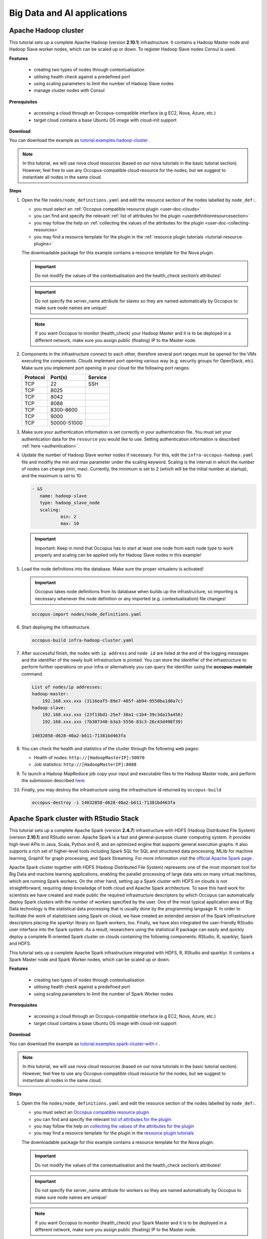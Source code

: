 .. _tutorial-bigdata-ai:

Big Data and AI applications
============================

Apache Hadoop cluster
~~~~~~~~~~~~~~~~~~~~~

This tutorial sets up a complete Apache Hadoop (version **2.10.1**) infrastructure. It contains a Hadoop Master node and Hadoop Slave worker nodes, which can be scaled up or down. To register Hadoop Slave nodes Consul is used.

**Features**

 - creating two types of nodes through contextualisation
 - utilising health check against a predefined port
 - using scaling parameters to limit the number of Hadoop Slave nodes
 - manage cluster nodes with Consul

**Prerequisites**

 - accessing a cloud through an Occopus-compatible interface (e.g EC2, Nova, Azure, etc.)
 - target cloud contains a base Ubuntu OS image with cloud-init support

**Download**

You can download the example as `tutorial.examples.hadoop-cluster <https://raw.githubusercontent.com/occopus/docs/master/tutorials/hadoop-cluster.tar.gz>`_ .

.. note::

   In this tutorial, we will use nova cloud resources (based on our nova tutorials in the basic tutorial section). However, feel free to use any Occopus-compatible cloud resource for the nodes, but we suggest to instantiate all nodes in the same cloud.

**Steps**

#. Open the file ``nodes/node_definitions.yaml`` and edit the resource section of the nodes labelled by ``node_def:``.

   - you must select an :ref:`Occopus compatible resource plugin <user-doc-clouds>`
   - you can find and specify the relevant :ref:`list of attributes for the plugin <userdefinitionresourcesection>`
   - you may follow the help on :ref:`collecting the values of the attributes for the plugin <user-doc-collecting-resources>`
   - you may find a resource template for the plugin in the :ref:`resource plugin tutorials <tutorial-resource-plugins>`

   The downloadable package for this example contains a resource template for the Nova plugin.

   .. important::

     Do not modify the values of the contextualisation and the health_check section’s attributes!

   .. important::

     Do not specify the server_name attribute for slaves so they are named automatically by Occopus to make sure node names are unique!

   .. note::

     If you want Occopus to monitor (health_check) your Hadoop Master and it is to be deployed in a different network, make sure you assign public (floating) IP to the Master node.

#. Components in the infrastructure connect to each other, therefore several port ranges must be opened for the VMs executing the components. Clouds implement port opening various way (e.g. security groups for OpenStack, etc). Make sure you implement port opening in your cloud for the following port ranges:

   ===========     =============  ====================
   Protocol        Port(s)        Service
   ===========     =============  ====================
   TCP             22             SSH
   TCP             8025
   TCP             8042
   TCP             8088
   TCP             8300-8600
   TCP             9000
   TCP             50000-51000
   ===========     =============  ====================

#. Make sure your authentication information is set correctly in your authentication file. You must set your authentication data for the ``resource`` you would like to use. Setting authentication information is described :ref:`here <authentication>`.

#. Update the number of Hadoop Slave worker nodes if necessary. For this, edit the ``infra-occopus-hadoop.yaml`` file and modifiy the min and max parameter under the scaling keyword. Scaling is the interval in which the number of nodes can change (min, max). Currently, the minimum is set to 2 (which will be the initial number at startup), and the maximum is set to 10.

   .. code:: yaml

     - &S
        name: hadoop-slave
        type: hadoop_slave_node
        scaling:
                min: 2
                max: 10

   .. important::

     Important: Keep in mind that Occopus has to start at least one node from each node type to work properly and scaling can be applied only for Hadoop Slave nodes in this example!

#. Load the node definitions into the database. Make sure the proper virtualenv is activated!

   .. important::

    Occopus takes node definitions from its database when builds up the infrastructure, so importing is necessary whenever the node definition or any imported (e.g. contextualisation) file changes!


   .. code:: bash

      occopus-import nodes/node_definitions.yaml

#. Start deploying the infrastructure.

   .. code:: bash

      occopus-build infra-hadoop-cluster.yaml

#. After successful finish, the nodes with ``ip address`` and ``node id`` are listed at the end of the logging messages and the identifier of the newly built infrastructure is printed. You can store the identifier of the infrastructure to perform further operations on your infra or alternatively you can query the identifier using the **occopus-maintain** command.

   .. code:: bash

      List of nodes/ip addresses:
      hadoop-master:
          192.168.xxx.xxx (3116eaf5-89e7-405f-ab94-9550ba1d0a7c)
      hadoop-slave:
          192.168.xxx.xxx (23f13bd1-25e7-30a1-c1b4-39c3da15a456)
          192.168.xxx.xxx (7b387348-b3a3-5556-83c3-26c43d498f39)

      14032858-d628-40a2-b611-71381bd463fa

#. You can check the health and statistics of the cluster through the following web pages:

   - Health of nodes: ``http://[HadoopMasterIP]:50070``
   - Job statistics: ``http://[HadoopMasterIP]:8088``

#. To launch a Hadoop MapReduce job copy your input and executable files to the Hadoop Master node, and perform the submission described `here <https://hadoop.apache.org/docs/stable/hadoop-mapreduce-client/hadoop-mapreduce-client-core/MapReduceTutorial.html>`_.

#. Finally, you may destroy the infrastructure using the infrastructure id returned by ``occopus-build``

   .. code:: bash

      occopus-destroy -i 14032858-d628-40a2-b611-71381bd463fa


Apache Spark cluster with RStudio Stack
~~~~~~~~~~~~~~~~~~~~~~~~~~~~~~~~~~~~~~~

This tutorial sets up a complete Apache Spark (version **2.4.7**) infrastructure with HDFS (Hadoop Distributed File System) (version **2.10.1**) and RStudio server. Apache Spark is a fast and general-purpose cluster computing system. It provides high-level APIs in Java, Scala, Python and R, and an optimized engine that supports general execution graphs. It also supports a rich set of higher-level tools including Spark SQL for SQL and structured data processing, MLlib for machine learning, GraphX for graph processing, and Spark Streaming. For more information visit the `official Apache Spark page <https://spark.apache.org>`_ .

Apache Spark cluster together with HDFS (Hadoop Distributed File System) represents one of the most important tool for Big Data and machine learning applications, enabling the parallel processing of large data sets on many virtual machines, which are running Spark workers. On the other hand, setting up a Spark cluster with HDFS on clouds is not straightforward, requiring deep knowledge of both cloud and Apache Spark architecture. To save this hard work for scientists we have created and made public the required infrastructure descriptors by which Occopus can automatically deploy Spark clusters with the number of workers specified by the user.
One of the most typical application area of Big Data technology is the statistical data processing that is usually done by the programming language R. In order to facilitate the work of statisticians using Spark on cloud, we have created an extended version of the Spark infrastructure descriptors placing the sparklyr library on Spark workers, too. Finally, we have also integrated the user-friendly RStudio user interface into the Spark system. As a result, researchers using the statistical R package can easily and quickly deploy a complete R-oriented Spark cluster on clouds containing the following components: RStudio, R, sparklyr, Spark and HDFS.


This tutorial sets up a complete Apache Spark infrastructure integrated with HDFS, R, RStudio and sparklyr. It contains a Spark Master node and Spark Worker nodes, which can be scaled up or down.

**Features**

 - creating two types of nodes through contextualisation
 - utilising health check against a predefined port
 - using scaling parameters to limit the number of Spark Worker nodes

**Prerequisites**

 - accessing a cloud through an Occopus-compatible interface (e.g EC2, Nova, Azure, etc.)
 - target cloud contains a base Ubuntu OS image with cloud-init support


**Download**

You can download the example as `tutorial.examples.spark-cluster-with-r <https://raw.githubusercontent.com/occopus/docs/master/tutorials/spark-cluster-with-r.tar.gz>`_ .

.. note::

   In this tutorial, we will use nova cloud resources (based on our nova tutorials in the basic tutorial section). However, feel free to use any Occopus-compatible cloud resource for the nodes, but we suggest to instantiate all nodes in the same cloud.


**Steps**

#. Open the file ``nodes/node_definitions.yaml`` and edit the resource section of the nodes labelled by ``node_def:``.

   - you must select an `Occopus compatible resource plugin <clouds.html>`_
   - you can find and specify the relevant `list of attributes for the plugin <createinfra.html#resource>`_
   - you may follow the help on `collecting the values of the attributes for the plugin <createinfra.html#collecting-resource-attributes>`_
   - you may find a resource template for the plugin in the `resource plugin tutorials <tutorial-resource-plugins.html>`_

   The downloadable package for this example contains a resource template for the Nova plugin.

   .. important::

     Do not modify the values of the contextualisation and the health_check section’s attributes!

   .. important::

     Do not specify the server_name attribute for workers so they are named automatically by Occopus to make sure node names are unique!

   .. note::

     If you want Occopus to monitor (health_check) your Spark Master and it is to be deployed in a different network, make sure you assign public (floating) IP to the Master node.


#. Generally speaking, a Spark cluster and its services are not deployed on the public internet. They are generally private services, and should only be accessible within the network of the organization that deploys Spark. Access to the hosts and ports used by Spark services should be limited to origin hosts that need to access the services. This means that you need to create a firewall rule to allow **all traffic between Spark nodes** and the **required ports** [web UI and job submission port(s)] should be allowed **only from your IP address**.

   **Main UI port list:**

   +-------+------------------------------------------------------------------+
   |  Port | Description                                                      |
   +=======+==================================================================+
   | 4040  | Application port (active only if a Spark application is running) |
   +-------+------------------------------------------------------------------+
   | 6066  | Submit job to cluster via REST API                               |
   +-------+------------------------------------------------------------------+
   | 7077  | Submit job to cluster/Join to the cluster                        |
   +-------+------------------------------------------------------------------+
   | 8080  | Master UI                                                        |
   +-------+------------------------------------------------------------------+
   | 8081  | Worker UI                                                        |
   +-------+------------------------------------------------------------------+
   | 50070 | HDFS NameNode UI                                                 |
   +-------+------------------------------------------------------------------+

#. Make sure your authentication information is set correctly in your authentication file. You must set your authentication data for the ``resource`` you would like to use. Setting authentication information is described :ref:`here <authentication>`.

#. Update the number of Spark Worker nodes if necessary. For this, edit the ``infra-occopus-spark.yaml`` file and modifiy the min and max parameter under the scaling keyword. Scaling is the interval in which the number of nodes can change (min, max). Currently, the minimum is set to 2 (which will be the initial number at startup), and the maximum is set to 10.

   .. code:: yaml

     - &W
        name: spark-worker
        type: spark_worker_node
        scaling:
                min: 2
                max: 10

   .. important::

     Important: Keep in mind that Occopus has to start at least one node from each node type to work properly and scaling can be applied only for Spark Worker nodes in this example!


#. Load the node definitions into the database. Make sure the proper virtualenv is activated!

   .. important::

      Occopus takes node definitions from its database when builds up the infrastructure, so importing is necessary whenever the node definition or any imported (e.g. contextualisation) file changes!

   .. code:: bash

      occopus-import nodes/node_definitions.yaml

#. Start deploying the infrastructure.

   .. code:: bash

      occopus-build infra-spark-cluster.yaml

#. After successful finish, the nodes with ``ip address`` and ``node id`` are listed at the end of the logging messages and the identifier of the newly built infrastructure is printed. You can store the identifier of the infrastructure to perform further operations on your infra or alternatively you can query the identifier using the **occopus-maintain** command.

   .. code:: bash

      List of nodes/ip addresses:
      spark-master:
          192.168.xxx.xxx (3116eaf5-89e7-405f-ab94-9550ba1d0a7c)
      spark-worker:
          192.168.xxx.xxx (23f13bd1-25e7-30a1-c1b4-39c3da15a456)
          192.168.xxx.xxx (7b387348-b3a3-5556-83c3-26c43d498f39)

      14032858-d628-40a2-b611-71381bd463fa

#. You can check the health and statistics of the cluster through the following web pages:

   - HDFS NameNode UI: ``http://<SparkMasterIP>:50070``
   - Spark UI: ``http://<SparkMasterIP>:8080``
   - Spark Application UI: ``http://<SparkMasterIP>:4040`` (active only if a Spark application is running)

   .. note::

     The webUIs are protected, the access needs a login. The default username/password is spark/lpds, which can be changed before deployment.

#. Testing RStudio

 The RStudio's web interface can be access via ``http://<SparkMasterIP>:8787``, logging with the ``sparkuser``/``lpds`` username/password pair.

 9.1. Testing R package

 .. code:: r

     install.packages('txtplot')
     library('txtplot')
     txtplot(cars[,1], cars[,2], xlab = "speed", ylab = "distance")

 In this test, we download an R package, called "txtplot" from `CRAN  <https://cran.r-project.org>`_ , load it to R and then draw an XY plot.

 9.2. Testing R with Spark on local mode

 .. code:: r

     install.packages("sparklyr")
     library(sparklyr)
     Sys.setenv(SPARK_HOME = '/home/sparkuser/spark')
     sc <- spark_connect(master = "local")
     sdf_len(sc, 5, repartition = 1) %>%
     spark_apply(function(e) I(e))
     spark_disconnect_all()

 In this test, we download the "sparklyr" package for Spark, load it into R, enter the path to our Spark directory, and create the Spark Context to run the code. When the Spark Context is created, our application is also displayed on the Application UI interface under Running Applications, available at http: // <SparkMasterIP>: 4040. An active Spark Context session can also be found on the interface of RStudio, in the upper right corner, under the "Connections" tab, the Spark logo appears with the configurations of Spark Context.

 .. note::

     Downloading new packages may take a few minutes.

 The result of the test are numbers listed from 1 to 5. This test shows that the Spark Master ran with Spark R. The last line closes the application, otherwise Spark Context will run forever and a new application would not get new resources. (see Figure 1.)

  .. figure:: images/tutorials/spark_rstudio_test1.png
     :align: center

     Figure 1. Result of the first test


 9.3. Testing R with Spark on cluster mode

 .. code:: r

     install.packages("sparklyr")
     library(sparklyr)
     Sys.setenv(SPARK_HOME = '/home/sparkuser/spark')
     sc <- spark_connect(master = "spark://<SparkMasterIP>:7077")
     sdf_len(sc, 5, repartition = 1) %>%
     spark_apply(function(e) I(e))
     spark_disconnect_all()


 The first three rows are the same as those of the second test, but we have repeated them for the sake of completeness. In this test, we download the "sparklyr" package required to use Spark, load it into R, enter the path of our Spark directory and create the Spark Context to run the code.

 .. note::

    Downloading new packages may take a few minutes.

 .. important::

    Do not forget to update placeholders.


 When the Spark Context is created, the application is also displayed on the Application UI interface under Running Applications available at http: // <SparkMasterIP>: 4040.

 An active Spark Context session can also be seen on the RStudio interface, in the upper right corner, under the "Connections" tab, the Spark logo appears with the configurations of Spark Context, now with the Spark Master IP address.

 .. figure:: images/tutorials/spark_rstudio_test2.png
    :align: center

    Figure 2. Spark Context session on RStudio UI


 The test results are the same, numbers listed 1 through 5 (see Figure 1). This test shows that in the Spark cluster, the task was run in parallel, distributed along with R. The last line closes the application, otherwise Spark Context will run indefinitely, so the new application will not get new resources.

 .. note::

    For more example visit `spark.rstudio.com  <https://https://spark.rstudio.com/examples/>`_ .


10. Finally, you may destroy the infrastructure using the infrastructure id returned by ``occopus-build``

   .. code:: bash

      occopus-destroy -i 14032858-d628-40a2-b611-71381bd463fa

Apache Spark cluster with Jupyter notebook and PySpark
~~~~~~~~~~~~~~~~~~~~~~~~~~~~~~~~~~~~~~~~~~~~~~~~~~~~~~

This tutorial sets up a complete Apache Spark (version **2.4.7**) infrastructure with HDFS (Hadoop Distributed File System) (version **2.10.1**) and PySpark. Apache Spark is a fast and general-purpose cluster computing system. It provides high-level APIs in Java, Scala, Python and R, and an optimized engine that supports general execution graphs. It also supports a rich set of higher-level tools including Spark SQL for SQL and structured data processing, MLlib for machine learning, GraphX for graph processing, and Spark Streaming. For more information visit the `official Apache Spark page <https://spark.apache.org>`_ .

Apache Spark cluster together with HDFS (Hadoop Distributed File System) represents one of the most important tool for Big Data and machine learning applications, enabling the parallel processing of large data sets on many virtual machines, which are running Spark workers. On the other hand, setting up a Spark cluster with HDFS on clouds is not straightforward, requiring deep knowledge of both cloud and Apache Spark architecture. To save this hard work for scientists we have created and made public the required infrastructure descriptors by which Occopus can automatically deploy Spark clusters with the number of workers specified by the user.
Spark also provides a special library called “Spark MLlib” for supporting machine learning applications. Similarly, to the R-oriented Spark environment, we have developed the infrastructure descriptors for the creation of a machine learning environment in the cloud. Here, the programming language is Python and the user programming environment is Jupyter. The complete machine learning environment consists of the following components: Jupyter, Python, Spark and HDFS. Deploying this machine learning environment is also automatically done by Occopus and the number of Spark workers can be defined by the user.
This tutorial sets up a complete Apache Spark infrastructure integrated with HDFS, Python and Jupyter Notebook. It contains a Spark Master node and Spark Worker nodes, which can be scaled up or down.

**Features**

 - creating two types of nodes through contextualisation
 - utilising health check against a predefined port
 - using scaling parameters to limit the number of Spark Worker nodes

**Prerequisites**

 - accessing a cloud through an Occopus-compatible interface (e.g EC2, Nova, Azure, etc.)
 - target cloud contains a base Ubuntu OS image with cloud-init support


**Download**

 You can download the example as `tutorial.examples.spark-cluster-with-python <https://raw.githubusercontent.com/occopus/docs/master/tutorials/spark-cluster-with-python.tar.gz>`_ .

.. note::

   In this tutorial, we will use nova cloud resources (based on our nova tutorials in the basic tutorial section). However, feel free to use any Occopus-compatible cloud resource for the nodes, but we suggest to instantiate all nodes in the same cloud.


**Steps**

#. Open the file ``nodes/node_definitions.yaml`` and edit the resource section of the nodes labelled by ``node_def:``.

   - you must select an :ref:`Occopus compatible resource plugin <user-doc-clouds>`
   - you can find and specify the relevant :ref:`list of attributes for the plugin <userdefinitionresourcesection>`
   - you may follow the help on :ref:`collecting the values of the attributes for the plugin <user-doc-collecting-resources>`
   - you may find a resource template for the plugin in the :ref:`resource plugin tutorials <tutorial-resource-plugins>`

   The downloadable package for this example contains a resource template for the Nova plugin.

   .. important::

     Do not modify the values of the contextualisation and the health_check section’s attributes!

   .. important::

     Do not specify the server_name attribute for workers so they are named automatically by Occopus to make sure node names are unique!

   .. note::

     If you want Occopus to monitor (health_check) your Spark Master and it is to be deployed in a different network, make sure you assign public (floating) IP to the Master node.


#. Generally speaking, a Spark cluster and its services are not deployed on the public internet. They are generally private services, and should only be accessible within the network of the organization that deploys Spark. Access to the hosts and ports used by Spark services should be limited to origin hosts that need to access the services.

This means that you need to create a firewall rule to allow **all traffic between Spark nodes** and the **required ports** [web UI and job submission port(s)] should be allowed **only from your IP address**.

   **Main UI port list:**

   +-------+------------------------------------------------------------------+
   |  Port | Description                                                      |
   +=======+==================================================================+
   | 4040  | Application port (active only if a Spark application is running) |
   +-------+------------------------------------------------------------------+
   | 6066  | Submit job to cluster via REST API                               |
   +-------+------------------------------------------------------------------+
   | 7077  | Submit job to cluster/Join to the cluster                        |
   +-------+------------------------------------------------------------------+
   | 8080  | Master UI                                                        |
   +-------+------------------------------------------------------------------+
   | 8081  | Worker UI                                                        |
   +-------+------------------------------------------------------------------+
   | 50070 | HDFS NameNode UI                                                 |
   +-------+------------------------------------------------------------------+

#. Make sure your authentication information is set correctly in your authentication file. You must set your authentication data for the ``resource`` you would like to use. Setting authentication information is described :ref:`here <authentication>`.

#. Update the number of Spark Worker nodes if necessary. For this, edit the ``infra-occopus-spark.yaml`` file and modifiy the min and max parameter under the scaling keyword. Scaling is the interval in which the number of nodes can change (min, max). Currently, the minimum is set to 2 (which will be the initial number at startup), and the maximum is set to 10.

   .. code:: yaml

     - &W
        name: spark-worker
        type: spark_worker_node
        scaling:
                min: 2
                max: 10

   .. important::

     Important: Keep in mind that Occopus has to start at least one node from each node type to work properly and scaling can be applied only for Spark Worker nodes in this example!


#. Load the node definitions into the database. Make sure the proper virtualenv is activated!

   .. important::

      Occopus takes node definitions from its database when builds up the infrastructure, so importing is necessary whenever the node definition or any imported (e.g. contextualisation) file changes!

   .. code:: bash

      occopus-import nodes/node_definitions.yaml

#. Start deploying the infrastructure.

   .. code:: bash

      occopus-build infra-spark-cluster.yaml

#. After successful finish, the nodes with ``ip address`` and ``node id`` are listed at the end of the logging messages and the identifier of the newly built infrastructure is printed. You can store the identifier of the infrastructure to perform further operations on your infra or alternatively you can query the identifier using the **occopus-maintain** command.

   .. code:: bash

      List of nodes/ip addresses:
      spark-master:
          192.168.xxx.xxx (3116eaf5-89e7-405f-ab94-9550ba1d0a7c)
      spark-worker:
          192.168.xxx.xxx (23f13bd1-25e7-30a1-c1b4-39c3da15a456)
          192.168.xxx.xxx (7b387348-b3a3-5556-83c3-26c43d498f39)

      14032858-d628-40a2-b611-71381bd463fa

   .. note::

      After Occopus finished the infrastructure, the Worker instance takes some time to finish the deployment process via cloud-init.

#. You can check the  health and statistics of the cluster through the following web pages:

   - HDFS NameNode UI: ``http://<SparkMasterIP>:50070``
   - Spark UI: ``http://<SparkMasterIP>:8080``
   - Spark Application UI: ``http://<SparkMasterIP>:4040`` (active only if a Spark application is running)

   .. note::

     The webUIs are protected, the access needs a login. The default username/password is spark/lpds, which can be changed before deployment.

#. Testing with Jupyter Notebook

   The Jupyter notebook's web interface can be access via ``http://<SparkMasterIP>:8888``. Here, you can upload and run Jupyter notebooks.

   .. note::

     The webUIs are protected, the access needs a login. The default password is "lpds", which can be changed before deployment.

#. Finally, you may destroy the infrastructure using the infrastructure id returned by ``occopus-build``

   .. code:: bash

      occopus-destroy -i 14032858-d628-40a2-b611-71381bd463fa

TensorFlow and Keras with Jupyter Notebook Stack
~~~~~~~~~~~~~~~~~~~~~~~~~~~~~~~~~~~~~~~~~~~~~~~~

TensorFlow is an end-to-end open source platform for machine learning. It has a comprehensive, flexible ecosystem of tools, libraries and community resources that lets researchers push the state-of-the-art in ML and developers easily build and deploy ML powered applications. TensorFlow was developed by the Google Brain team for internal Google use. It was released under the Apache License 2.0 on November 9, 2015. For more information visit the `official TensorFlow page <https://tensorflow.org/>`_ .

Keras is a high-level neural networks API, written in Python and capable of running on top of TensorFlow, CNTK, or Theano. It was developed with a focus on enabling fast experimentation. Being able to go from idea to result with the least possible delay is key to doing good research. Keras contains numerous implementations of commonly used neural-network building blocks such as layers, objectives, activation functions, optimizers, and a host of tools to make working with image and text data easier. In addition to standard neural networks, Keras has support for convolutional and recurrent neural networks. It supports other common utility layers like dropout, batch normalization, and pooling. For more information visit the `official Keras  page <https://keras.io>`_ .

The complete machine learning environment consists of the following components: Jupyter, Keras (version 2.2.4) and TensorFlow (version 1.13.1).


**Features**

 - creating a node through contextualisation
 - utilising health check against a predefined port

**Prerequisites**

 - accessing a cloud through an Occopus-compatible interface (e.g EC2, Nova, Azure, etc.)
 - target cloud contains a base Ubuntu OS image with cloud-init support


**Download**

 You can download the example as `tutorial.examples.tensorflow-keras-jupyter <https://raw.githubusercontent.com/occopus/docs/master/tutorials/tensorflow-keras-jupyter.tar.gz>`_ .

.. note::

   In this tutorial, we will use nova cloud resources (based on our nova tutorials in the basic tutorial section). However, feel free to use any Occopus-compatible cloud resource for the nodes, but we suggest to instantiate all nodes in the same cloud.


**Steps**

#. Open the file ``nodes/node_definitions.yaml`` and edit the resource section of the nodes labelled by ``node_def:``.

   - you must select an :ref:`Occopus compatible resource plugin <user-doc-clouds>`
   - you can find and specify the relevant :ref:`list of attributes for the plugin <userdefinitionresourcesection>`
   - you may follow the help on :ref:`collecting the values of the attributes for the plugin <user-doc-collecting-resources>`
   - you may find a resource template for the plugin in the :ref:`resource plugin tutorials <tutorial-resource-plugins>`

   The downloadable package for this example contains a resource template for the Nova plugin.

   .. important::

     Do not modify the values of the contextualisation and the health_check section’s attribute!


   .. note::

     If you want Occopus to monitor (health_check) your initiated virtual machine and it is to be deployed in a different network, make sure you assign public (floating) IP to the node.


#. Services on the virtual machine should be available from outside, therefore some port numbers must be opened for the VM executing the components. Clouds implement port opening various way (e.g. security groups for OpenStack, etc). Make sure you implement port opening in your cloud for the following port ranges:

   ===========     =============  ====================
   Protocol        Port(s)        Service
   ===========     =============  ====================
   TCP             22             SSH
   TCP             8888           Jupyter Notebook
   ===========     =============  ====================

#. Make sure your authentication information is set correctly in your authentication file. You must set your authentication data for the ``resource`` you would like to use. Setting authentication information is described :ref:`here <authentication>`.


#. Load the node definitions into the database. Make sure the proper virtualenv is activated!

   .. important::

      Occopus takes node definitions from its database when builds up the infrastructure, so importing is necessary whenever the node definition or any imported (e.g. contextualisation) file changes!

   .. code:: bash

      occopus-import nodes/node_definitions.yaml

#. Start deploying the infrastructure.

   .. code:: bash

      occopus-build infra-jupyter-server.yaml

#. After successful finish, the node with ``ip address`` and ``node id`` is listed at the end of the logging messages and the identifier of the newly built infrastructure is printed. You can store the identifier of the infrastructure to perform further operations on your infra or alternatively you can query the identifier using the **occopus-maintain** command.

   .. code:: bash

      List of nodes/ip addresses:
      jupyter-server:
          192.168.xxx.xxx (3116eaf5-89e7-405f-ab94-9550ba1d0a7c)

      14032858-d628-40a2-b611-71381bd463fa

#. You can start using the TensorFlow/Keras stack through the Jupyter notebook using your web browster at the following URL:

   - Jupyter notebook: ``http://<JupyterServerIP>:8888``

   .. note::

     The webUIs are protected, the access needs a login. The default password is "lpds", which can be changed before deployment.

#. Run a demo ML application. Select tensorflow-demo/TensorFlowDemoWithPictures.ipynb file within the Jupyter notebook interface, and select Cells/Run All to run all of the commands below, or use shift+enter within a cell to run the cells one-by-one.


#. Finally, you may destroy the infrastructure using the infrastructure id returned by ``occopus-build``

   .. code:: bash

      occopus-destroy -i 14032858-d628-40a2-b611-71381bd463fa

TensorFlow and Keras with Jupyter Notebook Stack using NVIDIA GPU card
~~~~~~~~~~~~~~~~~~~~~~~~~~~~~~~~~~~~~~~~~~~~~~~~~~~~~~~~~~~~~~~~~~~~~~

TensorFlow is an end-to-end open source platform for machine learning. It has a comprehensive, flexible ecosystem of tools, libraries and community resources that lets researchers push the state-of-the-art in ML and developers easily build and deploy ML powered applications. TensorFlow was developed by the Google Brain team for internal Google use. It was released under the Apache License 2.0 on November 9, 2015. For more information visit the `official TensorFlow page <https://tensorflow.org/>`_ .

Keras is a high-level neural networks API, written in Python and capable of running on top of TensorFlow, CNTK, or Theano. It was developed with a focus on enabling fast experimentation. Being able to go from idea to result with the least possible delay is key to doing good research. Keras contains numerous implementations of commonly used neural-network building blocks such as layers, objectives, activation functions, optimizers, and a host of tools to make working with image and text data easier. In addition to standard neural networks, Keras has support for convolutional and recurrent neural networks. It supports other common utility layers like dropout, batch normalization, and pooling. For more information visit the `official Keras  page <https://keras.io>`_ .

The complete machine learning environment consists of the following components: Jupyter, Keras and TensorFlow utilizing the power of a GPU card.

.. important::

  If you want to use this tutorial, your virtual machine should have an attached NVIDIA GPU card. If you would like to alter the CUDA driver, feel free to personalize the install-cuda.sh script within nodes/cloud_init_jupyter_server_gpu.yaml file.


**Features**

 - creating a node through contextualisation
 - utilising health check against a predefined port

**Prerequisites**

 - accessing a cloud through an Occopus-compatible interface (e.g EC2, Nova, Azure, etc.)
 - target cloud contains a base Ubuntu OS image with cloud-init support


**Download**

 You can download the example as `tutorial.examples.tensorflow-keras-jupyter-gpu <https://raw.githubusercontent.com/occopus/docs/master/tutorials/tensorflow-keras-jupyter-gpu.tar.gz>`_ .

.. note::

 In this tutorial, we will use nova cloud resources (based on our nova tutorials in the basic tutorial section). However, feel free to use any Occopus-compatible cloud resource for the nodes, but we suggest to instantiate all nodes in the same cloud.


**Steps**

#. Open the file ``nodes/node_definitions.yaml`` and edit the resource section of the nodes labelled by ``node_def:``.

   - you must select an :ref:`Occopus compatible resource plugin <user-doc-clouds>`
   - you can find and specify the relevant :ref:`list of attributes for the plugin <userdefinitionresourcesection>`
   - you may follow the help on :ref:`collecting the values of the attributes for the plugin <user-doc-collecting-resources>`
   - you may find a resource template for the plugin in the :ref:`resource plugin tutorials <tutorial-resource-plugins>`

   The downloadable package for this example contains a resource template for the Nova plugin.

   .. important::

     Do not modify the values of the contextualisation and the health_check section’s attribute!


   .. note::

     Make sure you assign public (floating) IP to the node.


#. Services on the virtual machine should be available from outside, therefore some port numbers must be opened for the VM executing the components. Clouds implement port opening various way (e.g. security groups for OpenStack, etc). Make sure you implement port opening in your cloud for the following port ranges:

   ===========     =============  ====================
   Protocol        Port(s)        Service
   ===========     =============  ====================
   TCP             22             SSH
   TCP             8888           Jupyter Notebook
   ===========     =============  ====================

#. Make sure your authentication information is set correctly in your authentication file. You must set your authentication data for the ``resource`` you would like to use. Setting authentication information is described :ref:`here <authentication>`.


#. Load the node definitions into the database. Make sure the proper virtualenv is activated!

   .. important::

      Occopus takes node definitions from its database when builds up the infrastructure, so importing is necessary whenever the node definition or any imported (e.g. contextualisation) file changes!

   .. code:: bash

      occopus-import nodes/node_definitions.yaml

#. Start deploying the infrastructure.

   .. code:: bash

      occopus-build infra-jupyter-server-gpu.yaml

#. After successful finish, the node with ``ip address`` and ``node id`` is listed at the end of the logging messages and the identifier of the newly built infrastructure is printed. You can store the identifier of the infrastructure to perform further operations on your infra or alternatively you can query the identifier using the **occopus-maintain** command.

   .. code:: bash

      List of nodes/ip addresses:
      jupyter-server-gpu:
          192.168.xxx.xxx (3116eaf5-89e7-405f-ab94-9550ba1d0a7c)

      14032858-d628-40a2-b611-71381bd463fa

#. You can start using the TensorFlow/Keras stack through the Jupyter notebook using your web browster at the following URL:

   - Jupyter notebook: ```http://<JupyterServerIP>:8888```

   |

   .. note::

     The webUIs are protected, the access needs a login. The default password is "lpds", which can be changed before deployment.

#. Run a demo ML application. In this short demo application we can test our Anaconda development environment. We are building a convolutional neural network (_CNN_ or _ConvNet_) which is able to classify animals into 4 categories (dog, cat, bird and fish). Classification is a type of supervised learning - this means we need to provide labels for all the training data. We are going to utilize _Keras_ with _Tensorflow backend\_ for achieving this goal, more precisely for creating and compiling model, training and testing. Keras enables fast experimentation with deep neural networks, and it focuses on being user-friendly and modular, so it's a natural choice for this task, while Tensorflow is responsible for managing the underlying structures and calculations.

   Select keras-gpu-demo/Simple_image_classifier.ipynb file (see Figure 1) within the Jupyter notebook interface, and select Cells/Run All to run all of the commands below, or use shift+enter within a cell to run the cells one-by-one.

   .. figure:: images/tutorials/tf-keras-jupyter-gpu-tutorial.png
      :align: center

      Figure 1: Jupyter Notebook for testing TensorFlow/Keras environment with GPU


#. Finally, you may destroy the infrastructure using the infrastructure id returned by ``occopus-build``

   .. code:: bash

      occopus-destroy -i 14032858-d628-40a2-b611-71381bd463fa

JupyterLab
~~~~~~~~~~
The Jupyter Notebook is an open-source web application that allows you to create and share documents that contain live code, equations, visualizations and narrative text. Uses include: data cleaning and transformation, numerical simulation, statistical modeling, data visualization, machine learning, and much more. The notebook extends the console-based approach to interactive computing in a qualitatively new direction, providing a web-based application suitable for capturing the whole computation process: developing, documenting, and executing code, as well as communicating the results.

The Jupyter Notebook combines two components:
 - A web application: a browser-based tool for interactive authoring of documents which combine explanatory text, mathematics, computations and their rich media output.
 - Notebook documents: a representation of all content visible in the web application, including inputs and outputs of the computations, explanatory text, mathematics, images, and rich media representations of objects.

For more information on Jupyter Notebooks, visit `the official documentation of Jupyter Notebook <https://jupyter-notebook.readthedocs.io/en/latest/>`_.

JupyterLab is the next-generation web-based user interface for Project Jupyter, it's a web-based interactive development environment for Jupyter notebooks, code, and data. JupyterLab is flexible: configure and arrange the user interface to support a wide range of workflows in data science, scientific computing, and machine learning. JupyterLab is extensible and modular: write plugins that add new components and integrate with existing ones.

Compared to the classical web user interface where users can manage Jupyter Notebooks (available at ``http://<JupyterLabIP>:8888/tree``) JupyterLab (available at ``http://<JupyterLabIP>:8888/lab``) provides a more modern user interface where users can install extensions to satisfy their needs and improve their productivity using the Extension Manager.

For more information on how to use the JupyterLab web-based user interface, visit `the official documentation of JupyterLab <https://jupyterlab.readthedocs.io/en/stable/user/interface.html>`_.

**Features**

 - creating a node through contextualisation
 - utilising health check against a predefined port

**Prerequisites**

 - accessing a cloud through an Occopus-compatible interface (e.g EC2, Nova, Azure, etc.)
 - target cloud contains an Ubuntu 18.04 image with cloud-init support

**Download**

 You can download the example as `tutorials.examples.jupyterlab <https://raw.githubusercontent.com/occopus/docs/devel/tutorials/jupyterlab.tar.gz>`_ .

.. note::

   In this tutorial, we will use nova cloud resources (based on our nova tutorials in the basic tutorial section). However, feel free to use any Occopus-compatible cloud resource for the nodes, but we suggest to instantiate all nodes in the same cloud.

**Steps**

#. Open the file ``nodes/node_definitions.yaml`` and edit the resource section of the nodes labelled by ``node_def:``.

   - you must select an :ref:`Occopus compatible resource plugin <user-doc-clouds>`
   - you can find and specify the relevant :ref:`list of attributes for the plugin <userdefinitionresourcesection>`
   - you may follow the help on :ref:`collecting the values of the attributes for the plugin <user-doc-collecting-resources>`
   - you may find a resource template for the plugin in the :ref:`resource plugin tutorials <tutorial-resource-plugins>`

   The downloadable package for this example contains a resource template for the Nova plugin.

   .. important::
     For the JupyterLab extensions to work properly, the recommended resources are ``VCPU:2``, ``RAM:4GB``

   .. important::

     Do not modify the values of the contextualisation and the health_check section’s attribute!

   .. note::

     If you want Occopus to monitor (health_check) your initiated virtual machine and it is to be deployed in a different network, make sure you assign public (floating) IP to the node.


#. Open the file ``nodes/infra-jupyterlab.yaml`` and edit the variables section labelled by ``variables``. The default username is "jovyan" and the default password is "lpds". Change the value of ``pwd_jupyterlab`` to a safe password!

.. important::

  Make sure the default password is changed, because the JupyterLab environment is exposed publicly on the Internet and anyone with access to the password could execute arbitrary code on the underlying virtual machine with root privileges!

#. Services on the virtual machine should be available from outside, therefore some port numbers must be opened for the VM executing the components. Clouds implement port opening various way (e.g. security groups for OpenStack, etc). Make sure you implement port opening in your cloud for the following port ranges:

   ===========     =============  ====================
   Protocol        Port(s)        Service
   ===========     =============  ====================
   TCP             22             SSH
   TCP             8888           Jupyter Notebook
   ===========     =============  ====================

#. Make sure your authentication information is set correctly in your authentication file. You must set your authentication data for the ``resource`` you would like to use. Setting authentication information is described :ref:`here <authentication>`.


#. Load the node definitions into the database. Make sure the proper virtualenv is activated!

   .. important::

      Occopus takes node definitions from its database when builds up the infrastructure, so importing is necessary whenever the node definition or any imported (e.g. contextualisation) file changes!

   .. code:: bash

      occopus-import nodes/node_definitions.yaml

#. Start deploying the infrastructure.

   .. code:: bash

      occopus-build infra-jupyterlab.yaml

#. After successful finish, the node with ``ip address`` and ``node id`` is listed at the end of the logging messages and the identifier of the newly built infrastructure is printed. You can store the identifier of the infrastructure to perform further operations on your infra or alternatively you can query the identifier using the **occopus-maintain** command.

   .. code:: bash

      List of nodes/instances/addresses:
      jupyterlab:
          3116eaf5-89e7-405f-ab94-9550ba1d0a7c
            192.168.xxx.xxx

      14032858-d628-40a2-b611-71381bd463fa

#. You can start using JupyterLab using your web browster at the following URL:

   - JupyterLab: ``http://<JupyterLabIP>:8888``

   .. note::

     The JupyterLab web user interface is password protected, enter the password that was set in ``nodes/infra-jupyterlab.yaml``

#. Finally, you may destroy the infrastructure using the infrastructure id returned by ``occopus-build``

   .. code:: bash

      occopus-destroy -i 14032858-d628-40a2-b611-71381bd463fa
